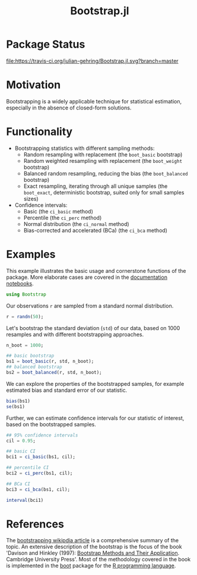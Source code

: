 #+TITLE: Bootstrap.jl


* Package Status

[[http://pkg.julialang.org/?pkg=Bootstrap&ver=release][file:http://pkg.julialang.org/badges/Bootstrap_release.svg]] 
[[http://pkg.julialang.org/?pkg=Bootstrap&ver=nightly][file:http://pkg.julialang.org/badges/Bootstrap_nightly.svg]] 
[[https://travis-ci.org/julian-gehring/Bootstrap.jl][file:https://travis-ci.org/julian-gehring/Bootstrap.jl.svg?branch=master]] 
[[https://coveralls.io/r/julian-gehring/Bootstrap.jl][file:https://img.shields.io/coveralls/julian-gehring/Bootstrap.jl.svg]]


* Motivation

Bootstrapping is a widely applicable technique for statistical estimation,
especially in the absence of closed-form solutions.

[[file:img/bootstraps.png]]


* Functionality

- Bootstrapping statistics with different sampling methods:
  + Random resampling with replacement (the =boot_basic= bootstrap)
  + Random weighted resampling with replacement (the =boot_weight= bootstrap)
  + Balanced random resampling, reducing the bias (the =boot_balanced= bootstrap)
  + Exact resampling, iterating through all unique samples (the =boot_exact=,
    deterministic bootstrap, suited only for small samples sizes)

- Confidence intervals:
  + Basic (the =ci_basic= method)
  + Percentile (the =ci_perc= method)
  + Normal distribution (the =ci_normal= method)
  + Bias-corrected and accelerated (BCa) (the =ci_bca= method)


* Examples

This example illustrates the basic usage and cornerstone functions of the package.
More elaborate cases are covered in the [[file:doc/index.org][documentation notebooks]].

#+BEGIN_SRC julia
  using Bootstrap
#+END_SRC

Our observations =r= are sampled from a standard normal distribution.

#+BEGIN_SRC julia
  r = randn(50);
#+END_SRC

Let's bootstrap the standard deviation (=std=) of our data, based on 1000
resamples and with different bootstrapping approaches.

#+BEGIN_SRC julia
  n_boot = 1000;

  ## basic bootstrap
  bs1 = boot_basic(r, std, n_boot);
  ## balanced bootstrap
  bs2 = boot_balanced(r, std, n_boot);
#+END_SRC

We can explore the properties of the bootstrapped samples, for example estimated
bias and standard error of our statistic.

#+BEGIN_SRC julia
  bias(bs1)
  se(bs1)
#+END_SRC

Further, we can estimate confidence intervals for our statistic of interest,
based on the bootstrapped samples.

#+BEGIN_SRC julia
  ## 95% confidence intervals
  cil = 0.95;

  ## basic CI
  bci1 = ci_basic(bs1, cil);

  ## percentile CI
  bci2 = ci_perc(bs1, cil);

  ## BCa CI
  bci3 = ci_bca(bs1, cil);
#+END_SRC

#+BEGIN_SRC julia
  interval(bci1)
#+END_SRC


* References

The [[https://en.wikipedia.org/wiki/Bootstrapping_(statistics)][bootstrapping wikipdia article]] is a comprehensive summary of the topic.  An
extensive description of the bootstrap is the focus of the book 'Davison and
Hinkley (1997): [[http://statwww.epfl.ch/davison/BMA/][Bootstrap Methods and Their Application]]. Cambridge University
Press'. Most of the methodology covered in the book is implemented in the [[http://cran.r-project.org/web/packages/boot/index.html][boot]]
package for the [[http://www.r-project.org/][R programming language]].

